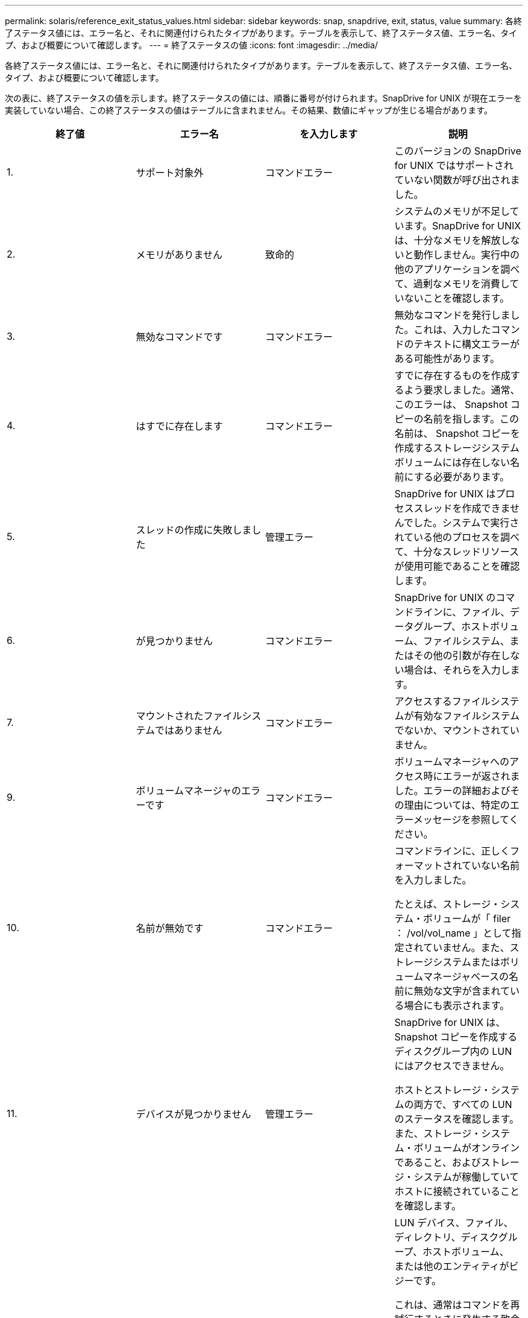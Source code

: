 ---
permalink: solaris/reference_exit_status_values.html 
sidebar: sidebar 
keywords: snap, snapdrive, exit, status, value 
summary: 各終了ステータス値には、エラー名と、それに関連付けられたタイプがあります。テーブルを表示して、終了ステータス値、エラー名、タイプ、および概要について確認します。 
---
= 終了ステータスの値
:icons: font
:imagesdir: ../media/


[role="lead"]
各終了ステータス値には、エラー名と、それに関連付けられたタイプがあります。テーブルを表示して、終了ステータス値、エラー名、タイプ、および概要について確認します。

次の表に、終了ステータスの値を示します。終了ステータスの値には、順番に番号が付けられます。SnapDrive for UNIX が現在エラーを実装していない場合、この終了ステータスの値はテーブルに含まれません。その結果、数値にギャップが生じる場合があります。

|===
| 終了値 | エラー名 | を入力します | 説明 


 a| 
1.
 a| 
サポート対象外
 a| 
コマンドエラー
 a| 
このバージョンの SnapDrive for UNIX ではサポートされていない関数が呼び出されました。



 a| 
2.
 a| 
メモリがありません
 a| 
致命的
 a| 
システムのメモリが不足しています。SnapDrive for UNIX は、十分なメモリを解放しないと動作しません。実行中の他のアプリケーションを調べて、過剰なメモリを消費していないことを確認します。



 a| 
3.
 a| 
無効なコマンドです
 a| 
コマンドエラー
 a| 
無効なコマンドを発行しました。これは、入力したコマンドのテキストに構文エラーがある可能性があります。



 a| 
4.
 a| 
はすでに存在します
 a| 
コマンドエラー
 a| 
すでに存在するものを作成するよう要求しました。通常、このエラーは、 Snapshot コピーの名前を指します。この名前は、 Snapshot コピーを作成するストレージシステムボリュームには存在しない名前にする必要があります。



 a| 
5.
 a| 
スレッドの作成に失敗しました
 a| 
管理エラー
 a| 
SnapDrive for UNIX はプロセススレッドを作成できませんでした。システムで実行されている他のプロセスを調べて、十分なスレッドリソースが使用可能であることを確認します。



 a| 
6.
 a| 
が見つかりません
 a| 
コマンドエラー
 a| 
SnapDrive for UNIX のコマンドラインに、ファイル、データグループ、ホストボリューム、ファイルシステム、またはその他の引数が存在しない場合は、それらを入力します。



 a| 
7.
 a| 
マウントされたファイルシステムではありません
 a| 
コマンドエラー
 a| 
アクセスするファイルシステムが有効なファイルシステムでないか、マウントされていません。



 a| 
9.
 a| 
ボリュームマネージャのエラーです
 a| 
コマンドエラー
 a| 
ボリュームマネージャへのアクセス時にエラーが返されました。エラーの詳細およびその理由については、特定のエラーメッセージを参照してください。



 a| 
10.
 a| 
名前が無効です
 a| 
コマンドエラー
 a| 
コマンドラインに、正しくフォーマットされていない名前を入力しました。

たとえば、ストレージ・システム・ボリュームが「 filer ： /vol/vol_name 」として指定されていません。また、ストレージシステムまたはボリュームマネージャベースの名前に無効な文字が含まれている場合にも表示されます。



 a| 
11.
 a| 
デバイスが見つかりません
 a| 
管理エラー
 a| 
SnapDrive for UNIX は、 Snapshot コピーを作成するディスクグループ内の LUN にはアクセスできません。

ホストとストレージ・システムの両方で、すべての LUN のステータスを確認します。また、ストレージ・システム・ボリュームがオンラインであること、およびストレージ・システムが稼働していてホストに接続されていることを確認します。



 a| 
12.
 a| 
ビジーです
 a| 
コマンドエラー
 a| 
LUN デバイス、ファイル、ディレクトリ、ディスクグループ、ホストボリューム、 または他のエンティティがビジーです。

これは、通常はコマンドを再試行するときに発生する致命的でないエラーです。リソースまたはプロセスがハングし、 SnapDrive for UNIX でオブジェクトがビジー状態になって使用できなくなっていることを示す場合があります。

また、 I/O トラフィックの負荷が高くなりすぎて Snapshot コピーを正常に作成できないときに、 Snapshot コピーを作成しようとしている可能性もあります。



 a| 
13
 a| 
初期化できません
 a| 
致命的
 a| 
SnapDrive for UNIX は、必要なサードパーティの資料を初期化できませんでした。これは、ファイルシステム、ボリュームマネージャ、ホストクラスタソフトウェア、マルチパスソフトウェアなどです。



 a| 
14
 a| 
SnapDrive がビジーです
 a| 
SnapDrive がビジーです
 a| 
別のユーザまたはプロセスが、 SnapDrive で処理を実行するように要求したのと同時に、同じホストまたはストレージシステム上で処理を実行しています。処理を再試行してください。

このメッセージは、他のプロセスがハングしたことを意味し、強制終了する必要がある場合があります。


NOTE: 状況によっては、 Snapshot のリストア処理に時間がかかることがあります。ハングしたと思われるプロセスが、 Snapshot のリストア処理が完了するのを待機しているだけではないことを確認します。



 a| 
15
 a| 
構成ファイルのエラーです
 a| 
致命的
 a| 
snapdrive.conf ファイルのエントリが無効、不適切、または整合性がない。詳細については、該当するエラーメッセージを参照してください。SnapDrive for UNIX を続行するには、このファイルを修正する必要があります。



 a| 
17
 a| 
権限が無効です
 a| 
コマンドエラー
 a| 
このコマンドを実行する権限がありません。SnapDrive for UNIX を実行するには、 root としてログインする必要があります。



 a| 
18
 a| 
ストレージシステムがありません
 a| 
管理エラー
 a| 
SnapDrive for UNIX は、このコマンドに必要なストレージシステムにアクセスできません。エラーメッセージに示されたストレージシステムへの接続を確認してください。



 a| 
19
 a| 
ファイラーログインが正しくありません
 a| 
管理エラー
 a| 
指定したログイン情報を使用して SnapDrive for UNIX からストレージシステムにログインすることはできません。



 a| 
20
 a| 
ライセンスが無効です
 a| 
管理エラー
 a| 
このストレージシステム上で実行するには、サービス SnapDrive for UNIX のライセンスが必要です。



 a| 
22
 a| 
fs をフリーズできません
 a| 
管理エラー
 a| 
SnapDrive for UNIX で、 Snapshot コピーを作成するために指定されたファイルシステムをフリーズできなかったため、 Snapshot の作成処理に失敗しました。ファイルシステムをフリーズするのに十分な I/O トラフィックが少ないことを確認してから、コマンドを再試行してください。



 a| 
27
 a| 
整合性のない Snapshot コピーです
 a| 
管理エラー
 a| 
ディスクグループのイメージに整合性がない Snapshot コピーからのリストアが要求されたため、 Snapshot のリストア処理に失敗しました。整合性のない画像は、次の場合に発生する可能性があります。

* SnapDrive for UNIX を使用して Snapshot コピーを作成していない。
* Snapshot 作成処理は、整合性のあるビットが設定される前に中断されたため、（重大なシステム障害の場合のように）クリーンアップできませんでした。
* 作成後に Snapshot コピーで何らかのデータの問題が発生しました。




 a| 
28
 a| 
HBA 障害です
 a| 
管理エラー
 a| 
SnapDrive for UNIX で、 HBA から情報を取得しようとしてエラーが発生しました。



 a| 
29
 a| 
メタデータが無効です
 a| 
管理エラー
 a| 
SnapDrive for UNIX で、 Snapshot コピーの作成時に書き込んだ Snapshot コピーメタデータにエラーが発生しました。



 a| 
30
 a| 
Snapshot コピーのメタデータがありません
 a| 
管理エラー
 a| 
メタデータに要求されたディスクグループが一部含まれていないため、 SnapDrive for UNIX では Snapshot リストア処理を実行できません。



 a| 
31.
 a| 
パスワードファイルが正しくありません
 a| 
管理エラー
 a| 
パスワードファイルのエントリが正しくありません。このストレージ・システムのログイン・エントリを削除するには、 SnapDrive config delete コマンドを使用します。次に '_SnapDrive config setuser_name コマンドを使用して ' ログイン情報を再入力します



 a| 
33
 a| 
パスワードファイルのエントリがありません
 a| 
管理エラー
 a| 
パスワードファイルにこのストレージシステム用のエントリがありません。SnapDrive for UNIX を実行する必要のあるすべてのストレージ・システムに対して '_unix SnapDrive config setUserName filername_` コマンドを実行しますその後、もう一度この処理を実行してください。



 a| 
34
 a| 
NetAPPLUN ではありません
 a| 
管理エラー
 a| 
SnapDrive for UNIX コマンドで、ネットアップストレージシステムにない LUN が検出されました。



 a| 
35
 a| 
ユーザは中止されました
 a| 
管理エラー
 a| 
処理の確認を求めるプロンプトが表示され、処理を実行する必要がないことを確認できます。



 a| 
36
 a| 
I/O ストリームエラー
 a| 
管理エラー
 a| 
システム入力ルーチンまたはシステム出力ルーチンが、 SnapDrive for UNIX が認識しなかったエラーを返しました。

snapdrive .dc を実行し、その情報をネットアップテクニカルサポートに送信して、リカバリを完了するために実行する手順を決定します。



 a| 
37
 a| 
ファイルシステムがいっぱいです
 a| 
管理エラー
 a| 
ファイルシステムに十分なスペースがないため、ファイルの書き込みが失敗しました。適切なファイルシステムに十分なスペースが解放されていれば、 SnapDrive for UNIX の処理を続行できます。



 a| 
38
 a| 
ファイルエラー
 a| 
管理エラー
 a| 
SnapDrive for UNIX がシステム構成ファイルまたは一時ファイルの読み取りまたは書き込みを行っているときに、 I/O エラーが発生しました。



 a| 
39
 a| 
重複するディスクグループです
 a| 
コマンドエラー
 a| 
SnapDrive for UNIX でディスクグループをアクティブ化しようとすると、重複するマイナーノード番号が取得されました。



 a| 
40
 a| 
ファイルシステムの解凍に失敗しました。
 a| 
管理エラー
 a| 
ファイルシステム上のシステムアクティビティにより、 snap create コマンドが失敗しました。通常この問題は、 SnapDrive for UNIX ファイルシステムがフリーズしたときに、 Snapshot コピーの作成に必要となり、 Snapshot コピーが完了する前にタイムアウトになります。



 a| 
43
 a| 
この名前はすでに使用されています
 a| 
コマンドエラー
 a| 
SnapDrive for UNIX は、ディスクグループ、ホストボリューム、ファイルシステム、または LUN の作成を試みましたが、すでに名前が使用されています。修正するには、使用していない名前を選択し、 SnapDrive for UNIX コマンドを再入力します。



 a| 
44
 a| 
ファイルシステムマネージャのエラーです
 a| 
致命的
 a| 
SnapDrive for UNIX で、次の場合にファイルシステムから予期しないエラーが発生しました：

* ファイルシステムを作成しようとしています
* ファイルシステムのマウントテーブルにエントリを作成し、ブート時にファイルシステムを自動的にマウントします。


このコードと共に表示されるエラーメッセージのテキストは、ファイルシステムで発生したエラーを示しています。リカバリを完了するための手順を判断できるように、メッセージを記録してネットアップテクニカルサポートに送信します。



 a| 
45
 a| 
マウントポイントエラー
 a| 
管理エラー
 a| 
ファイルシステムマウントポイントがシステムマウントテーブルファイルに表示されました。修正するには、使用中でないマウントポイントまたはマウントテーブルに含まれているマウントポイントを選択し、 SnapDrive for UNIX コマンドを再入力します。



 a| 
46
 a| 
LUN が見つかりません
 a| 
コマンドエラー
 a| 
SnapDrive for UNIX コマンドが、ストレージ・システム上に存在しなかった LUN にアクセスしようとしました。

正しく設定するには、 LUN が存在すること、および LUN 名が正しく入力されていることを確認します。



 a| 
47
 a| 
イニシエータグループが見つかりません
 a| 
管理エラー
 a| 
ストレージシステムのイニシエータグループに想定どおりアクセスできませんでした。そのため、 SnapDrive for UNIX では現在の処理を完了できません。

具体的なエラーメッセージには、問題の内容と解決に必要な手順が記載されています。問題を修正してからコマンドをもう一度実行してください。



 a| 
48
 a| 
オブジェクトはオフラインです
 a| 
管理エラー
 a| 
SnapDrive for UNIX は、オブジェクト（ボリュームなど）へのアクセスを試みましたが、オブジェクトがオフラインであるために失敗しました。



 a| 
49
 a| 
競合するエンティティ
 a| 
コマンドエラー
 a| 
SnapDrive for UNIX で igroup の作成が試行されましたが、同じ名前の igroup が見つかりました。



 a| 
50
 a| 
クリーンアップエラーです
 a| 
致命的
 a| 
SnapDrive for UNIX で、削除する必要がある項目が検出されましたが、まだ存在しています。



 a| 
51
 a| 
ディスクグループ ID が競合しています
 a| 
コマンドエラー
 a| 
SnapDrive snap connect コマンドは ' 既存のディスク・グループと競合するディスク・グループ ID を要求しました

これは通常、元のホスト上の SnapDrive snap connect コマンドが、それをサポートしていないシステム上で試行されることを意味します。この問題を解決するには、別のホストから処理を実行してください。



 a| 
52
 a| 
LUN がどのホストにもマッピングされていません
 a| 
管理エラー
 a| 
LUN はどのホストにもマッピングされていません。つまり、このボリュームはストレージシステムのイニシエータグループに属していません。アクセスできるようにするには、 SnapDrive for UNIX の外部にある現在のホストに LUN をマッピングする必要があります。



 a| 
53
 a| 
LUN がローカルホストにマッピングされていません
 a| 
管理エラー
 a| 
LUN は現在のホストにマッピングされていません。つまり、現在のホストのイニシエータを含むストレージシステムのイニシエータグループには属しません。アクセスできるようにするには、 SnapDrive for UNIX の外部にある現在のホストに LUN をマッピングする必要があります。



 a| 
54
 a| 
LUN は外部 igroup を使用してマッピングされています
 a| 
管理エラー
 a| 
LUN は外部ストレージシステムのイニシエータグループを使用してマッピングされます。つまり、ローカルホスト上にないイニシエータのみを含むストレージシステム igroup に属していることになります。

そのため、 SnapDrive for UNIX では LUN を削除できません。

SnapDrive for UNIX を使用して LUN を削除するには、その LUN がローカル igroup 、つまりローカルホストで検出されたイニシエータのみを含む igroup にのみ属している必要があります。



 a| 
55
 a| 
LUN は、混在 igroup を使用してマッピングされます
 a| 
管理エラー
 a| 
LUN は、混在ストレージシステムのイニシエータグループを使用してマッピングされます。つまり、ローカルホストで検出された両方のイニシエータを含むストレージシステム igroup に属していて、イニシエータが見つかりません。

このため、 SnapDrive for UNIX では LUN を切断できません。

SnapDrive for UNIX を使用して LUN を切断するには、その LUN がローカル igroup または外部 igroup にのみ属していて、混在 igroup には属していない必要があります。（ローカル igroup には、ローカルホストで検出されたイニシエータのみが含まれています。外部 igroup には、ローカルホストで検出されなかったイニシエータが含まれています）



 a| 
56
 a| 
Snapshot コピーのリストアに失敗しました
 a| 
管理エラー
 a| 
SnapDrive for UNIX は、 Snapshot リストア処理を試行しましたが、 Snapshot コピーに LUN が含まれていない状態で失敗しました。

具体的なエラーメッセージには、問題の内容と解決に必要な手順が記載されています。問題を修正してからコマンドをもう一度実行してください。



 a| 
58
 a| 
ホストのリブートが必要です
 a| 
管理エラー
 a| 
内部データを更新するには、ホストオペレーティングシステムをリブートする必要があります。SnapDrive for UNIX では、この更新のためにホストが準備されていますが、現在の処理を完了できません。

ホストをリブートしてから、このメッセージが表示されるようにする SnapDrive for UNIX コマンドラインを再入力してください。リブートが完了すると、処理を完了できるようになります。



 a| 
59
 a| 
ホスト、 LUN の準備が必要です
 a| 
管理エラー
 a| 
現在の処理を完了するには、ホストオペレーティングシステムで内部データを更新する必要があります。この更新は、新しい LUN を作成できるようにするために必要です。

SnapDrive for UNIX は ' プロビジョニングの自動ホスト準備が無効になっているため ' 更新を実行できませんこれは 'napdrive.conf 変数 _enable-implicit-host-preparation_' がオフに設定されているためです

ホストの自動準備を無効 SnapDrive にした場合は、 lun config prepare LUN' コマンドを使用して、 LUN をプロビジョニングするホストを準備するか、または手動で準備手順を実行する必要があります。

このエラー・メッセージが表示されないようにするには 'napdrive.conf ファイルで '_enable-implicit-host-preparation_' の値を "`on ’に設定します



 a| 
62
 a| 
空ではありません
 a| 
コマンドエラー
 a| 
SnapDrive for UNIX がストレージ・システム・ボリュームまたはディレクトリを削除できなかったため、エラーが発生しました。この問題は、別のユーザまたはプロセスが、 SnapDrive が削除しようとするファイルをまったく同じ時刻と同じディレクトリに作成した場合に発生することがあります。このエラーを回避するには、一度にストレージ・システム・ボリュームを使用するユーザが 1 人だけであることを確認してください。



 a| 
63
 a| 
タイムアウトが切れました
 a| 
コマンドエラー
 a| 
SnapDrive for UNIX が 50 分以内に LUN をリストアできなかったため、エラーが発生しました。

リカバリを完了するための手順を判断できるように、メッセージを記録してネットアップテクニカルサポートに送信します。



 a| 
64
 a| 
サービスが実行されていません
 a| 
管理エラー
 a| 
NFS エンティティを指定した SnapDrive for UNIX コマンドで、ストレージシステムが NFS サービスを実行していないため、エラーが発生しました。



 a| 
126
 a| 
不明なエラーです
 a| 
管理エラー
 a| 
重大な不明なエラーが発生しました。「 napdrive.dc 」ユーティリティを実行し、その結果を分析のためにネットアップのテクニカルサポートに送信します。



 a| 
127
 a| 
内部エラー
 a| 
致命的
 a| 
SnapDrive for UNIX の内部エラーが発生しました。「 napdrive.dc 」を実行し、その結果を分析のためにネットアップのテクニカルサポートに送信します。

|===